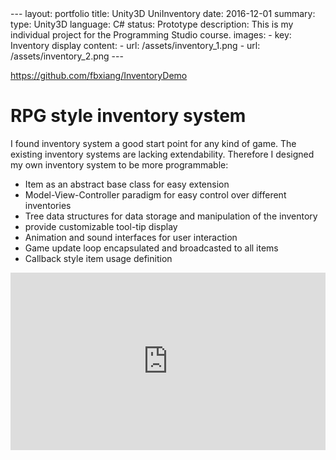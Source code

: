 #+OPTIONS: toc:nil num:nil
#+STARTUP: showall indent
#+STARTUP: hidestars
#+BEGIN_EXPORT html
---
layout: portfolio
title: Unity3D UniInventory
date: 2016-12-01
summary:
  type: Unity3D
  language: C#
  status: Prototype
  description: This is my individual project for the Programming Studio course.
  images:
    - key: Inventory display
      content:
        - url: /assets/inventory_1.png
        - url: /assets/inventory_2.png
---
#+END_EXPORT

[[https://github.com/fbxiang/InventoryDemo]]

* RPG style inventory system

I found inventory system a good start point for any kind of game. The existing
inventory systems are lacking extendability. Therefore I designed my own
inventory system to be more programmable:
- Item as an abstract base class for easy extension
- Model-View-Controller paradigm for easy control over different inventories
- Tree data structures for data storage and manipulation of the inventory
- provide customizable tool-tip display
- Animation and sound interfaces for user interaction
- Game update loop encapsulated and broadcasted to all items
- Callback style item usage definition

#+BEGIN_EXPORT html
<div style="position: relative; width: 100%; height: 0; padding-bottom: 56.25%;">
<iframe id="ytplayer" type="text/html" width="100%" height="100%" style="position: absolute" allowfullscreen
  src="https://www.youtube.com/embed/YERpxM46MNA"
  frameborder="0">
</iframe>
</div>
#+END_EXPORT
